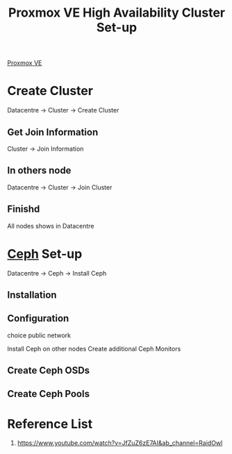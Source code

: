 :PROPERTIES:
:ID:       db39af8b-657f-4b11-83fa-f3510dad3198
:END:
#+title: Proxmox VE High Availability Cluster Set-up
#+filetags:  

[[id:77bd7428-f1ee-4306-8d5a-62f38134dfc5][Proxmox VE]]

* Create Cluster
Datacentre -> Cluster -> Create Cluster

** Get Join Information
Cluster -> Join Information

** In others node
Datacentre -> Cluster -> Join Cluster

** Finishd
All nodes shows in Datacentre

* [[id:c625aa5e-187f-4776-b28c-0bb4b7df9198][Ceph]] Set-up
Datacentre -> Ceph -> Install Ceph

** Installation

** Configuration
choice public network

Install Ceph on other nodes
Create additional Ceph Monitors
** Create Ceph OSDs

** Create Ceph Pools


* Reference List
1. https://www.youtube.com/watch?v=JfZuZ6zE7AI&ab_channel=RaidOwl
